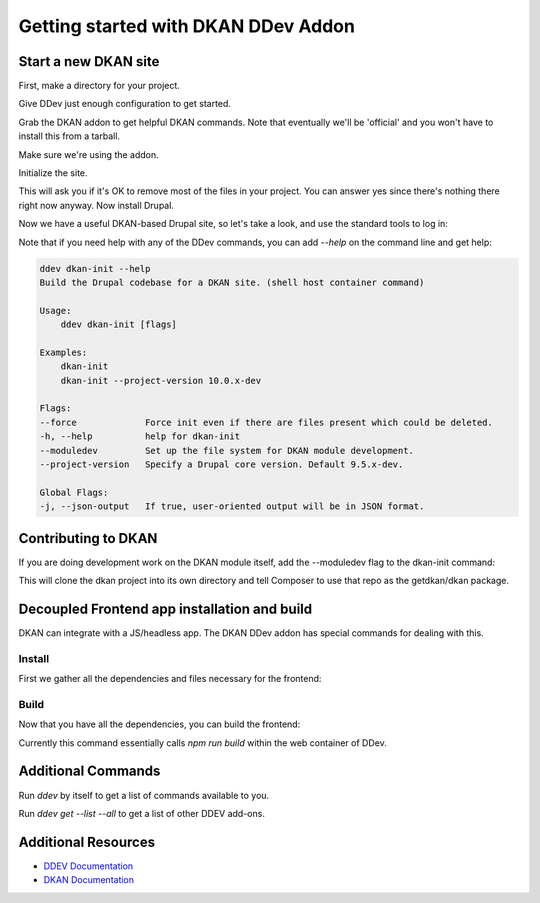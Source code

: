 Getting started with DKAN DDev Addon
====================================

Start a new DKAN site
---------------------

First, make a directory for your project.

.. prompt:: bash $

    mkdir my-project && cd my-project

Give DDev just enough configuration to get started.

.. prompt:: bash $

    ddev config --auto

Grab the DKAN addon to get helpful DKAN commands.
Note that eventually we'll be 'official' and you won't have
to install this from a tarball.

.. prompt:: bash $

    ddev get https://github.com/GetDKAN/dkan-ddev-addon/archive/refs/heads/main.tar.gz

Make sure we're using the addon.

.. prompt:: bash $

    ddev restart

Initialize the site.

.. prompt:: bash $

    ddev dkan-init

This will ask you if it's OK to remove most of the files in your project.
You can answer yes since there's nothing there right now anyway.
Now install Drupal.

.. prompt:: bash $

    ddev dkan-site-install

Now we have a useful DKAN-based Drupal site, so let's take a look, and use the
standard tools to log in:

.. prompt:: bash $

    ddev launch
    ddev drush status-report
    ddev drush uli

Note that if you need help with any of the DDev commands, you can add `--help`
on the command line and get help:

.. code-block::

    ddev dkan-init --help
    Build the Drupal codebase for a DKAN site. (shell host container command)

    Usage:
        ddev dkan-init [flags]

    Examples:
        dkan-init
        dkan-init --project-version 10.0.x-dev

    Flags:
    --force             Force init even if there are files present which could be deleted.
    -h, --help          help for dkan-init
    --moduledev         Set up the file system for DKAN module development.
    --project-version   Specify a Drupal core version. Default 9.5.x-dev.

    Global Flags:
    -j, --json-output   If true, user-oriented output will be in JSON format.

Contributing to DKAN
--------------------

If you are doing development work on the DKAN module itself, add the --moduledev flag to the dkan-init command:

.. prompt:: bash $

    ddev dkan-init --moduledev

This will clone the dkan project into its own directory and tell Composer to
use that repo as the getdkan/dkan package.

Decoupled Frontend app installation and build
---------------------------------------------

DKAN can integrate with a JS/headless app. The DKAN DDev addon has special
commands for dealing with this.

Install
^^^^^^^

First we gather all the dependencies and files necessary for the frontend:

.. prompt:: bash $

    ddev dkan-frontend-install

Build
^^^^^

Now that you have all the dependencies, you can build the frontend:

.. prompt:: bash $

    ddev dkan-frontend-build

Currently this command essentially calls `npm run build` within the web container
of DDev.

Additional Commands
-------------------

Run `ddev` by itself to get a list of commands available to you.

Run `ddev get --list --all` to get a list of other DDEV add-ons.

Additional Resources
--------------------

- `DDEV Documentation <https://ddev.readthedocs.io/en/stable/users/usage/>`_
- `DKAN Documentation <https://demo.getdkan.org/modules/contrib/dkan/docs/index.html>`_

